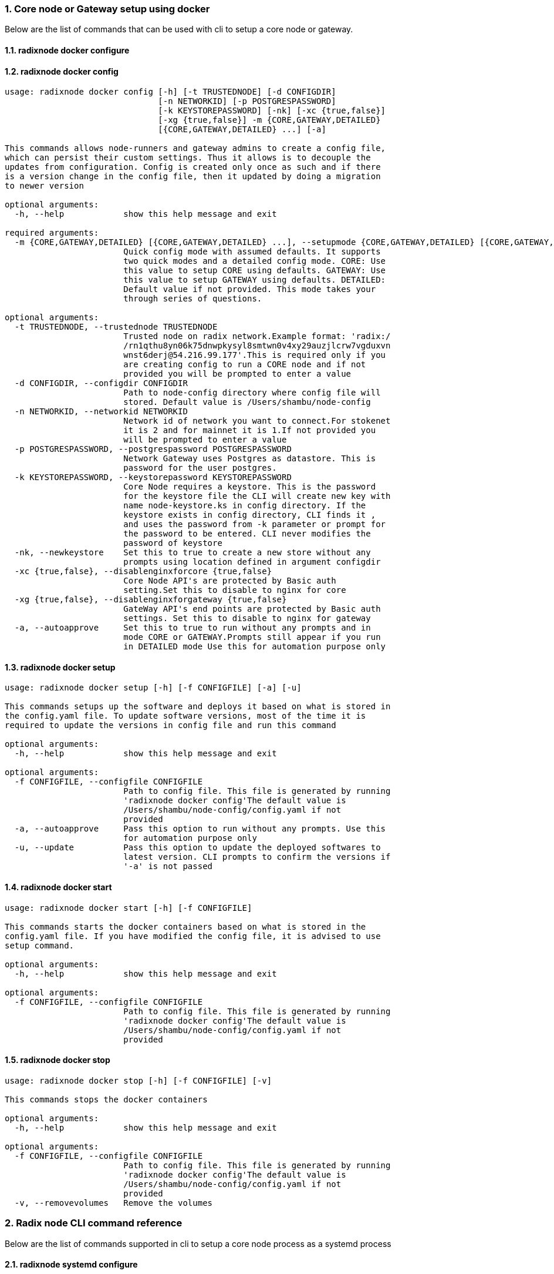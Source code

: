 :sectnums:
=== Core node or Gateway setup using docker
Below are the list of commands that can be used with cli to setup a core node or gateway.

==== radixnode docker configure
[source, bash,subs="+quotes, +attributes" ]
----
----

==== radixnode docker config
[source, bash,subs="+quotes, +attributes" ]
----
usage: radixnode docker config [-h] [-t TRUSTEDNODE] [-d CONFIGDIR]
                               [-n NETWORKID] [-p POSTGRESPASSWORD]
                               [-k KEYSTOREPASSWORD] [-nk] [-xc {true,false}]
                               [-xg {true,false}] -m {CORE,GATEWAY,DETAILED}
                               [{CORE,GATEWAY,DETAILED} ...] [-a]

This commands allows node-runners and gateway admins to create a config file,
which can persist their custom settings. Thus it allows is to decouple the
updates from configuration. Config is created only once as such and if there
is a version change in the config file, then it updated by doing a migration
to newer version

optional arguments:
  -h, --help            show this help message and exit

required arguments:
  -m {CORE,GATEWAY,DETAILED} [{CORE,GATEWAY,DETAILED} ...], --setupmode {CORE,GATEWAY,DETAILED} [{CORE,GATEWAY,DETAILED} ...]
                        Quick config mode with assumed defaults. It supports
                        two quick modes and a detailed config mode. CORE: Use
                        this value to setup CORE using defaults. GATEWAY: Use
                        this value to setup GATEWAY using defaults. DETAILED:
                        Default value if not provided. This mode takes your
                        through series of questions.

optional arguments:
  -t TRUSTEDNODE, --trustednode TRUSTEDNODE
                        Trusted node on radix network.Example format: 'radix:/
                        /rn1qthu8yn06k75dnwpkysyl8smtwn0v4xy29auzjlcrw7vgduxvn
                        wnst6derj@54.216.99.177'.This is required only if you
                        are creating config to run a CORE node and if not
                        provided you will be prompted to enter a value
  -d CONFIGDIR, --configdir CONFIGDIR
                        Path to node-config directory where config file will
                        stored. Default value is /Users/shambu/node-config
  -n NETWORKID, --networkid NETWORKID
                        Network id of network you want to connect.For stokenet
                        it is 2 and for mainnet it is 1.If not provided you
                        will be prompted to enter a value
  -p POSTGRESPASSWORD, --postgrespassword POSTGRESPASSWORD
                        Network Gateway uses Postgres as datastore. This is
                        password for the user `postgres`.
  -k KEYSTOREPASSWORD, --keystorepassword KEYSTOREPASSWORD
                        Core Node requires a keystore. This is the password
                        for the keystore file the CLI will create new key with
                        name `node-keystore.ks` in config directory. If the
                        keystore exists in config directory, CLI finds it ,
                        and uses the password from -k parameter or prompt for
                        the password to be entered. CLI never modifies the
                        password of keystore
  -nk, --newkeystore    Set this to true to create a new store without any
                        prompts using location defined in argument configdir
  -xc {true,false}, --disablenginxforcore {true,false}
                        Core Node API's are protected by Basic auth
                        setting.Set this to disable to nginx for core
  -xg {true,false}, --disablenginxforgateway {true,false}
                        GateWay API's end points are protected by Basic auth
                        settings. Set this to disable to nginx for gateway
  -a, --autoapprove     Set this to true to run without any prompts and in
                        mode CORE or GATEWAY.Prompts still appear if you run
                        in DETAILED mode Use this for automation purpose only
----

==== radixnode docker setup
[source, bash,subs="+quotes, +attributes" ]
----
usage: radixnode docker setup [-h] [-f CONFIGFILE] [-a] [-u]

This commands setups up the software and deploys it based on what is stored in
the config.yaml file. To update software versions, most of the time it is
required to update the versions in config file and run this command

optional arguments:
  -h, --help            show this help message and exit

optional arguments:
  -f CONFIGFILE, --configfile CONFIGFILE
                        Path to config file. This file is generated by running
                        'radixnode docker config'The default value is
                        `/Users/shambu/node-config/config.yaml` if not
                        provided
  -a, --autoapprove     Pass this option to run without any prompts. Use this
                        for automation purpose only
  -u, --update          Pass this option to update the deployed softwares to
                        latest version. CLI prompts to confirm the versions if
                        '-a' is not passed
----

==== radixnode docker start
[source, bash,subs="+quotes, +attributes" ]
----
usage: radixnode docker start [-h] [-f CONFIGFILE]

This commands starts the docker containers based on what is stored in the
config.yaml file. If you have modified the config file, it is advised to use
setup command.

optional arguments:
  -h, --help            show this help message and exit

optional arguments:
  -f CONFIGFILE, --configfile CONFIGFILE
                        Path to config file. This file is generated by running
                        'radixnode docker config'The default value is
                        `/Users/shambu/node-config/config.yaml` if not
                        provided
----

==== radixnode docker stop
[source, bash,subs="+quotes, +attributes" ]
----
usage: radixnode docker stop [-h] [-f CONFIGFILE] [-v]

This commands stops the docker containers

optional arguments:
  -h, --help            show this help message and exit

optional arguments:
  -f CONFIGFILE, --configfile CONFIGFILE
                        Path to config file. This file is generated by running
                        'radixnode docker config'The default value is
                        `/Users/shambu/node-config/config.yaml` if not
                        provided
  -v, --removevolumes   Remove the volumes
----
=== Radix node CLI command reference
Below are the list of commands supported in cli to setup a core node process as a systemd process

==== radixnode systemd configure
[source, bash,subs="+quotes, +attributes" ]
----
----

==== radixnode systemd setup
[source, bash,subs="+quotes, +attributes" ]
----
usage: radixnode systemd setup [-h] [-r RELEASE] [-x NGINXRELEASE] -t
                               TRUSTEDNODE -n {fullnode,archivenode} -i HOSTIP
                               [-ts] [-u]

This sets up the systemd service for the core node.

optional arguments:
  -h, --help            show this help message and exit

required arguments:
  -t TRUSTEDNODE, --trustednode TRUSTEDNODE
                        Trusted node on radix network
  -n {fullnode,archivenode}, --nodetype {fullnode,archivenode}
                        Type of node fullnode or archivenode
  -i HOSTIP, --hostip HOSTIP
                        Static Public IP of the node

optional arguments:
  -r RELEASE, --release RELEASE
                        Version of node software to install
  -x NGINXRELEASE, --nginxrelease NGINXRELEASE
                        Version of radixdlt nginx release
  -ts, --enabletransactions
                        Enable transaction stream api
  -u, --update          Update the node to new version of node
----

==== radixnode systemd restart
[source, bash,subs="+quotes, +attributes" ]
----
usage: radixnode systemd restart [-h] [-s {all,nginx,radixdlt-node}]

This restarts the CORE node systemd service.

optional arguments:
  -h, --help            show this help message and exit

optional arguments:
  -s {all,nginx,radixdlt-node}, --services {all,nginx,radixdlt-node}
                        Name of the service either to be started. Valid values
                        nginx or radixdlt-node
----

==== radixnode systemd stop
[source, bash,subs="+quotes, +attributes" ]
----
usage: radixnode systemd stop [-h] [-s {all,nginx,radixdlt-node}]

This stops the CORE node systemd service.

optional arguments:
  -h, --help            show this help message and exit

optional arguments:
  -s {all,nginx,radixdlt-node}, --services {all,nginx,radixdlt-node}
                        Name of the service either to be stopped. Valid values
                        nginx or radixdlt-node
----
=== Set passwords for the Nginx server
This will set up the admin user and password for access to the general system endpoints.

==== radixnode auth set-admin-password
[source, bash,subs="+quotes, +attributes" ]
----
usage: radixnode auth set-admin-password [-h] -m {DOCKER,SYSTEMD}
                                         [-u USERNAME] [-p PASSWORD]

This sets up admin password on nginx basic auth. Refer this link for all the
paths. https://docs.radixdlt.com/main/node-and-gateway/port-
reference.html#_endpoint_usage

optional arguments:
  -h, --help            show this help message and exit

required arguments:
  -m {DOCKER,SYSTEMD}, --setupmode {DOCKER,SYSTEMD}
                        Setup type whether it is DOCKER or SYSTEMD

optional arguments:
  -u USERNAME, --username USERNAME
                        Name of admin user. Default value is `admin`
  -p PASSWORD, --password PASSWORD
                        Password of admin user
----

==== radixnode auth set-superadmin-password
[source, bash,subs="+quotes, +attributes" ]
----
usage: radixnode auth set-superadmin-password [-h] -m {DOCKER,SYSTEMD}
                                              [-u USERNAME] [-p PASSWORD]

This sets up superadmin password on nginx basic auth. Refer this link for all
the paths. https://docs.radixdlt.com/main/node-and-gateway/port-
reference.html#_endpoint_usage

optional arguments:
  -h, --help            show this help message and exit

required arguments:
  -m {DOCKER,SYSTEMD}, --setupmode {DOCKER,SYSTEMD}
                        Setup type whether it is DOCKER or SYSTEMD

optional arguments:
  -u USERNAME, --username USERNAME
                        Name of superadmin user. Default value is `superadmin`
  -p PASSWORD, --password PASSWORD
                        Password of superadmin user
----

==== radixnode auth set-metrics-password
[source, bash,subs="+quotes, +attributes" ]
----
usage: radixnode auth set-metrics-password [-h] -m {DOCKER,SYSTEMD}
                                           [-u USERNAME] [-p PASSWORD]

This sets up metrics password on nginx basic auth. Refer this link for all the
paths. https://docs.radixdlt.com/main/node-and-gateway/port-
reference.html#_endpoint_usage

optional arguments:
  -h, --help            show this help message and exit

required arguments:
  -m {DOCKER,SYSTEMD}, --setupmode {DOCKER,SYSTEMD}
                        Setup type whether it is DOCKER or SYSTEMD

optional arguments:
  -u USERNAME, --username USERNAME
                        Name of metrics user. Default value is `metrics`
  -p PASSWORD, --password PASSWORD
                        Password of metrics user
----
=== Accessing core endpoints using CLI
Once the nginx basic auth passwords for admin, superadmin, metrics users are setup , radixnode cli can be used to access the node endpoints

==== radixnode core entity
[source, bash,subs="+quotes, +attributes" ]
----
usage: radixnode api core entity [-h] [-v] [-a] [-p] [-sy] [-ss] [-su] [-se]

This command helps to retrieve information about an entity. CAUTION - Running
these commands on any node will slow down your node. If you are running a
validator, it may miss proposals. The command will prompt for you to continue
or not. For automation purpose, you can suppress the prompt exporting env
variable named SUPPRESS_API_COMMAND_WARN=true

optional arguments:
  -h, --help            show this help message and exit

optional arguments:
  -v, --validator       Display entity details of validator address
  -a, --address         Display entity details of validator account address
  -p, --p2p             Display entity details of validator peer to peer
                        address
  -sy, --subEntitySystem
                        Display entity details of validator address along with
                        sub entity system
  -ss, --subPreparedStake
                        Display entity details of validator account address
                        along with sub entity prepared_stake
  -su, --subPreparedUnStake
                        Display entity details of validator account address
                        along with sub entity prepared_unstake
  -se, --subExitingStake
                        Display entity details of validator account address
                        along with sub entity exiting_stake
----

==== radixnode core key-list
[source, bash,subs="+quotes, +attributes" ]
----
usage: radixnode api core key-list [-h]

This command helps to list the details of the validator keystore on a running
node using node's CORE API

optional arguments:
  -h, --help  show this help message and exit
----

==== radixnode core mempool
[source, bash,subs="+quotes, +attributes" ]
----
usage: radixnode api core mempool [-h]

This command helps to fetch transactions in mempool

optional arguments:
  -h, --help  show this help message and exit
----

==== radixnode core mempool-transaction
[source, bash,subs="+quotes, +attributes" ]
----
usage: radixnode api core mempool-transaction [-h] -t TRANSACTIONID

This command helps to fetch transaction in mempool of the node by transaction
Id

optional arguments:
  -h, --help            show this help message and exit

required arguments:
  -t TRANSACTIONID, --transactionId TRANSACTIONID
                        transaction Id to be searched on mempool
----

==== radixnode core update-validator-config
[source, bash,subs="+quotes, +attributes" ]
----
usage: radixnode api core update-validator-config [-h]

Utility command that helps a node runner to 'register ' or 'unregister' or
'set validator metadata such as name/url' or 'Add or change validator fee' or
'Setup delegation or change owner id' or 'Prompt for voting if ready for
forking'

optional arguments:
  -h, --help  show this help message and exit
----

==== radixnode system metrics
[source, bash,subs="+quotes, +attributes" ]
----
usage: radixnode api system metrics [-h]

This command helps to list the metrics that are exposed from the metrics
endpoint of the node

optional arguments:
  -h, --help  show this help message and exit
----

==== radixnode system health
[source, bash,subs="+quotes, +attributes" ]
----
usage: radixnode api system health [-h]

This command displays the health of the node on whether it is syncing, or
booting or up

optional arguments:
  -h, --help  show this help message and exit
----

==== radixnode system version
[source, bash,subs="+quotes, +attributes" ]
----
usage: radixnode api system version [-h]

This command displays the version of node software that is currently running

optional arguments:
  -h, --help  show this help message and exit
----
=== Setup monitoring using CLI
Using CLI , one can setup monitoring of the node or gateway.

==== radixnode monitoring config
[source, bash,subs="+quotes, +attributes" ]
----
usage: radixnode monitoring config [-h]
                                   [-m {MONITOR_CORE,MONITOR_GATEWAY,DETAILED} [{MONITOR_CORE,MONITOR_GATEWAY,DETAILED} ...]]
                                   [-cm COREMETRICSPASSWORD]
                                   [-gm GATEWAYAPIMETRICSPASSWORD]
                                   [-am AGGREGATORMETRICSPASSWORD]
                                   [-d MONITORINGCONFIGDIR]

This commands allows to create a config file, which can persist custom
settings for monitoring. Thus it allows is to decouple the updates from
configuration. Config is created only once as such and if there is a version
change in the config file, then it updated by doing a migration to newer
version

optional arguments:
  -h, --help            show this help message and exit

optional arguments:
  -m {MONITOR_CORE,MONITOR_GATEWAY,DETAILED} [{MONITOR_CORE,MONITOR_GATEWAY,DETAILED} ...], --setupmode {MONITOR_CORE,MONITOR_GATEWAY,DETAILED} [{MONITOR_CORE,MONITOR_GATEWAY,DETAILED} ...]
                        Quick setup with assumed defaults. It supports three
                        quick setup mode and a detailed setup mode.
                        MONITOR_CORE: Use this value to monitor Core using
                        defaults which assume core is run on same machine as
                        monitoring. MONITOR_GATEWAY: Use this value to monitor
                        GATEWAY using defaults which assume network gateway is
                        run on same machine. DETAILED: Default value if not
                        provided. This mode takes your through series of
                        questions.
  -cm COREMETRICSPASSWORD, --coremetricspassword COREMETRICSPASSWORD
                        Password for core metrics basic auth user
  -gm GATEWAYAPIMETRICSPASSWORD, --gatewayapimetricspassword GATEWAYAPIMETRICSPASSWORD
                        Password for gateway api metrics basic auth user
  -am AGGREGATORMETRICSPASSWORD, --aggregatormetricspassword AGGREGATORMETRICSPASSWORD
                        Password for aggregator metrics basic auth user
  -d MONITORINGCONFIGDIR, --monitoringconfigdir MONITORINGCONFIGDIR
                        Path to monitoring directory where config file will
                        stored
----

==== radixnode monitoring setup
[source, bash,subs="+quotes, +attributes" ]
----
usage: radixnode monitoring setup [-h] [-f MONITORINGCONFIGFILE] [-a]

This commands setups up the software and deploys it based on what is stored in
the config.yaml file. To update software versions, most of the time it is
required to update the versions in config file and run this command

optional arguments:
  -h, --help            show this help message and exit

optional arguments:
  -f MONITORINGCONFIGFILE, --monitoringconfigfile MONITORINGCONFIGFILE
                        Path to config file. Default is
                        '/Users/shambu/monitoring/monitoring_config.yaml'
  -a, --autoapprove     Set this to true to run without any prompts
----

==== radixnode monitoring start
[source, bash,subs="+quotes, +attributes" ]
----
usage: radixnode monitoring start [-h] [-f MONITORINGCONFIGFILE] [-a]

This commands starts the docker containers based on what is stored in the
config.yaml file. If you have modified the config file, it is advised to use
setup command.

optional arguments:
  -h, --help            show this help message and exit

optional arguments:
  -f MONITORINGCONFIGFILE, --monitoringconfigfile MONITORINGCONFIGFILE
                        Path to config file. Default is
                        '/Users/shambu/monitoring/monitoring_config.yaml'
  -a, --autoapprove     Set this to true to run without any prompts
----

==== radixnode monitoring stop
[source, bash,subs="+quotes, +attributes" ]
----
usage: radixnode monitoring stop [-h] [-f MONITORINGCONFIGFILE] [-v]

This commands stops the docker containers

optional arguments:
  -h, --help            show this help message and exit

optional arguments:
  -f MONITORINGCONFIGFILE, --monitoringconfigfile MONITORINGCONFIGFILE
                        Path to config file. Default is
                        '/Users/shambu/monitoring/monitoring_config.yaml'
  -v, --removevolumes   Remove the volumes
----
=== CLI helper commands to interact with keystore
Using CLI, for a key file, you can print out the validator address. This feature is in beta and currently only below commands supported.

==== radixnode key info
[source, bash,subs="+quotes, +attributes" ]
----
usage: radixnode key info [-h] -p PASSWORD -f FILELOCATION

Using CLI, for a key file, you can print out the validator address. This
feature is in beta.

optional arguments:
  -h, --help            show this help message and exit

required arguments:
  -p PASSWORD, --password PASSWORD
                        Password of the keystore
  -f FILELOCATION, --filelocation FILELOCATION
                        Location of keystore on the disk
----
=== Other commands supported by CLI
List of other commands supported by cli are to check the version of CLI being used and optimise-node
to setup some of the OS tweaks on ubuntu

==== radixnode version 
[source, bash,subs="+quotes, +attributes" ]
----
usage: radixnode.py version [-h]

Run this command td display the version of CLI been used.

optional arguments:
  -h, --help  show this help message and exit
----

==== radixnode optimise-node 
[source, bash,subs="+quotes, +attributes" ]
----
usage: radixnode.py optimise-node [-h]

Run this command to setup ulimits and swap size on the fresh ubuntu machine .
Prompts asking to setup limits . Prompts asking to setup swap and size of swap
in GB

optional arguments:
  -h, --help  show this help message and exit
----
